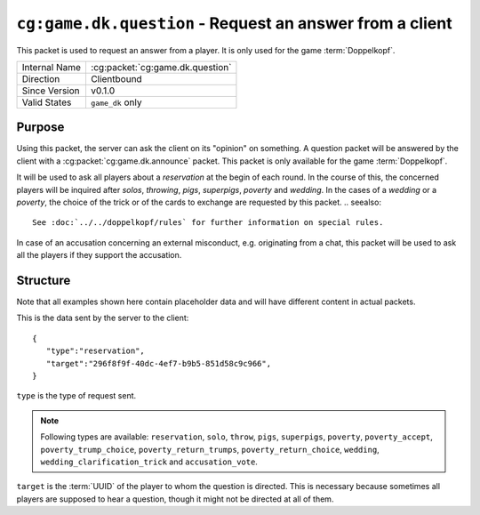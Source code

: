 
``cg:game.dk.question`` - Request an answer from a client
=========================================================

.. cg:packet:: cg:game.dk.question

This packet is used to request an answer from a player. It is only
used for the game :term:`Doppelkopf`\ .

+-----------------------+--------------------------------------------+
|Internal Name          |:cg:packet:`cg:game.dk.question`            |
+-----------------------+--------------------------------------------+
|Direction              |Clientbound                                 |
+-----------------------+--------------------------------------------+
|Since Version          |v0.1.0                                      |
+-----------------------+--------------------------------------------+
|Valid States           |``game_dk`` only                            |
+-----------------------+--------------------------------------------+

Purpose
-------

Using this packet, the server can ask the client on its "opinion" on something.
A question packet will be answered by the client with a :cg:packet:`cg:game.dk.announce`
packet. This packet is only available for the game :term:`Doppelkopf`\ .

It will be used to ask all players about a *reservation* at the begin of each round.
In the course of this, the concerned players will be inquired after *solos*\ ,
*throwing*\ , *pigs*\ , *superpigs*\ , *poverty* and *wedding*\ .
In the cases of a *wedding* or a *poverty*\ , the choice of the trick or of the cards to
exchange are requested by this packet.
.. seealso::
   See :doc:`../../doppelkopf/rules` for further information on special rules.

In case of an accusation concerning an external misconduct, e.g. originating from a chat,
this packet will be used to ask all the players if they support the accusation.

.. seealso::
   See the :cg:packet:`cg:game.dk.complaint` packet for further information on accusations.

Structure
---------

Note that all examples shown here contain placeholder data and will have different content in actual packets.

This is the data sent by the server to the client: ::

   {
      "type":"reservation",
      "target":"296f8f9f-40dc-4ef7-b9b5-851d58c9c966",
   }

``type`` is the type of request sent.

.. note::
   Following types are available: ``reservation``, ``solo``, ``throw``, ``pigs``,
   ``superpigs``, ``poverty``, ``poverty_accept``, ``poverty_trump_choice``,
   ``poverty_return_trumps``, ``poverty_return_choice``,    ``wedding``,
   ``wedding_clarification_trick`` and ``accusation_vote``\ .

``target`` is the :term:`UUID` of the player to whom the question is directed. This is
necessary because sometimes all players are supposed to hear a question, though it might not
be directed at all of them.

.. seealso::
   See the :cg:packet:`cg:game.dk.announce` packet for further information on announcements.